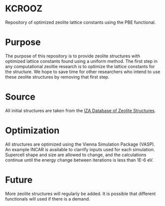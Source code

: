 * KCROOZ
Repository of optimized zeolite lattice constants using the PBE functional. 

* Purpose
The purpose of this repository is to provide zeolite structures with optimized lattice constants found using a uniform method. The first step in any computational zeoltie research is to optimize the lattice constants for the structure. We hope to save time for other researchers who intend to use these zeolite structures by removing that first step. 

* Source
All initial structures are taken from the [[http://www.iza-structure.org/databases/][IZA Database of Zeolite Structures]]. 

* Optimization
All structures are optimized using the Vienna \italics{ab-initio} Simulation Package (VASP). An example INCAR is available to clarrify inputs used for each simulation. Supercell shape and size are allowed to change, and the calculations continue until the energy change between iterations is less than 1E-6 eV. 

* Future 
More zeolite structures will regularly be added. It is possible that different functionals will used if there is a demand. 
